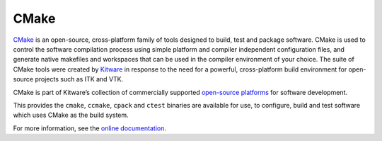 .. _software-tools-cmake:

CMake
=====

`CMake <https://cmake.org/>`__ is an open-source, cross-platform family of tools designed to build, test and package software.
CMake is used to control the software compilation process using simple platform and compiler independent configuration files, and generate native makefiles and workspaces that can be used in the compiler environment of your choice.
The suite of CMake tools were created by `Kitware <https://www.kitware.com/>`__ in response to the need for a powerful, cross-platform build environment for open-source projects such as ITK and VTK.

CMake is part of Kitware’s collection of commercially supported `open-source platforms <https://www.kitware.com/platforms/>`__ for software development.


.. tabs::

    .. code-tab:: bash ppc64le

        module load cmake
        module load cmake/3.18.4

    .. group-tab:: aarch64

        On ``aarch64`` nodes, CMake ``3.20.2`` is provided by default.

This provides the ``cmake``, ``ccmake``, ``cpack`` and ``ctest`` binaries are available for use, to configure, build and test software which uses CMake as the build system. 

For more information, see the `online documentation <https://cmake.org/cmake/help/v3.18/>`__.